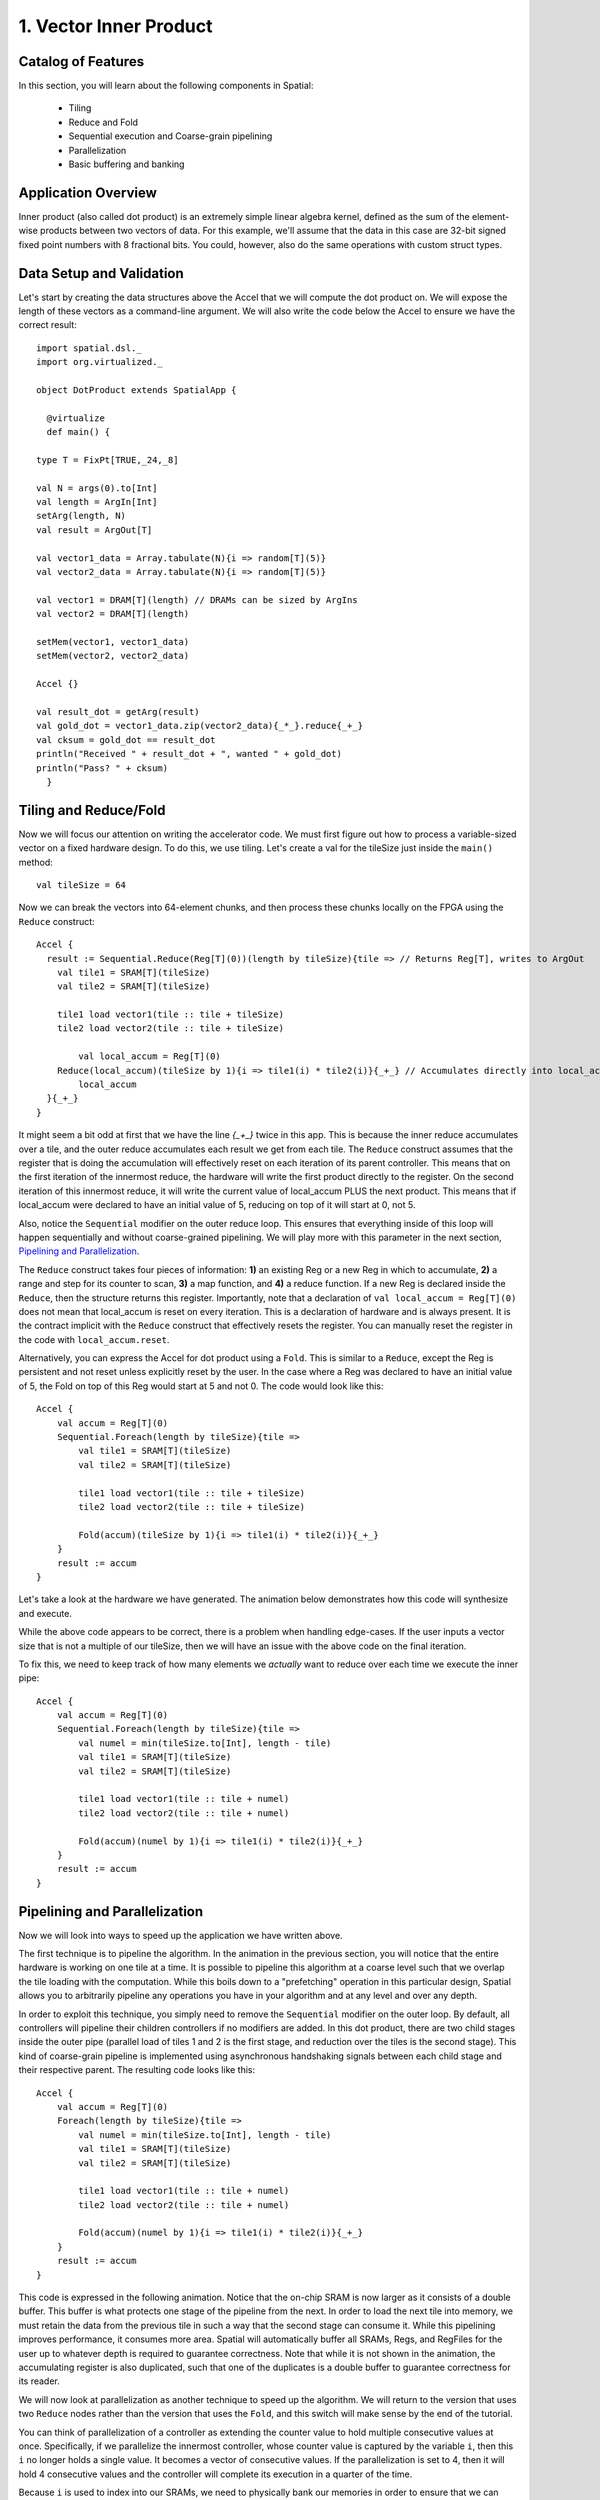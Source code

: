 
1. Vector Inner Product
=======================


Catalog of Features
-------------------

In this section, you will learn about the following components in Spatial:

 - Tiling

 - Reduce and Fold

 - Sequential execution and Coarse-grain pipelining
 
 - Parallelization
 
 - Basic buffering and banking


Application Overview
--------------------

Inner product (also called dot product) is an extremely simple linear algebra kernel, defined as the
sum of the element-wise products between two vectors of data. For this example, we'll assume that the
data in this case are 32-bit signed fixed point numbers with 8 fractional bits. You could, however, 
also do the same operations with custom struct types.  


Data Setup and Validation
-------------------------

Let's start by creating the data structures above the Accel that we will compute the dot product on. We will expose
the length of these vectors as a command-line argument. We will also write the code below the Accel to ensure we have
the correct result::
  
    import spatial.dsl._
    import org.virtualized._

    object DotProduct extends SpatialApp {

      @virtualize
      def main() {

    type T = FixPt[TRUE,_24,_8]
    
    val N = args(0).to[Int]
    val length = ArgIn[Int]
    setArg(length, N)
    val result = ArgOut[T]
    
    val vector1_data = Array.tabulate(N){i => random[T](5)}
    val vector2_data = Array.tabulate(N){i => random[T](5)}

    val vector1 = DRAM[T](length) // DRAMs can be sized by ArgIns
    val vector2 = DRAM[T](length)

    setMem(vector1, vector1_data)
    setMem(vector2, vector2_data)

    Accel {}
    
    val result_dot = getArg(result)
    val gold_dot = vector1_data.zip(vector2_data){_*_}.reduce{_+_}
    val cksum = gold_dot == result_dot
    println("Received " + result_dot + ", wanted " + gold_dot)
    println("Pass? " + cksum)
      }

Tiling and Reduce/Fold
----------------------

Now we will focus our attention on writing the accelerator code.  We must first figure out how to process a variable-sized
vector on a fixed hardware design.  To do this, we use tiling.  Let's create a val for the tileSize just inside the ``main()`` 
method::

  val tileSize = 64

Now we can break the vectors into 64-element chunks, and then process these chunks locally on the FPGA using the ``Reduce`` 
construct::
  
    Accel {
      result := Sequential.Reduce(Reg[T](0))(length by tileSize){tile => // Returns Reg[T], writes to ArgOut
        val tile1 = SRAM[T](tileSize)
        val tile2 = SRAM[T](tileSize)

        tile1 load vector1(tile :: tile + tileSize)
        tile2 load vector2(tile :: tile + tileSize)

            val local_accum = Reg[T](0)
        Reduce(local_accum)(tileSize by 1){i => tile1(i) * tile2(i)}{_+_} // Accumulates directly into local_accum
            local_accum
      }{_+_}
    }



It might seem a bit odd at first that we have the line `{_+_}` twice in this app. This is because the inner reduce accumulates over a tile, and the outer reduce
accumulates each result we get from each tile.  The ``Reduce`` construct assumes that the register that is doing the accumulation will
effectively reset on each iteration of its parent controller.  This means that on the first iteration of the innermost reduce, the hardware
will write the first product directly to the register. On the second iteration of this innermost reduce, it will write the current value of local_accum
PLUS the next product.  This means that if local_accum were declared to have an initial value of 5, reducing on top of it will start at 0, not 5.

Also, notice the ``Sequential`` modifier on the outer reduce loop.  This ensures that everything inside of this loop will happen sequentially and without
coarse-grained pipelining.  We will play more with this parameter in the next section, `Pipelining and Parallelization`_.

The ``Reduce`` construct takes four pieces of information: **1)** an existing Reg or a new Reg in which to accumulate, 
**2)** a range and step for its counter to scan, **3)** a map function, and **4)** a reduce function.  If a new Reg is declared
inside the ``Reduce``, then the structure returns this register.  Importantly, note that a declaration of ``val local_accum = Reg[T](0)`` does not
mean that local_accum is reset on every iteration.  This is a declaration of hardware and is always present.  It is the contract
implicit with the ``Reduce`` construct that effectively resets the register.  You can manually reset the register in the code with
``local_accum.reset``.

Alternatively, you can express the Accel for dot product using a ``Fold``.  This is similar to a ``Reduce``, except the Reg
is persistent and not reset unless explicitly reset by the user.  In the case where a Reg was declared to have an initial value of
5, the Fold on top of this Reg would start at 5 and not 0.  The code would look like this::

    Accel {
        val accum = Reg[T](0)
        Sequential.Foreach(length by tileSize){tile =>
            val tile1 = SRAM[T](tileSize)
            val tile2 = SRAM[T](tileSize)

            tile1 load vector1(tile :: tile + tileSize)
            tile2 load vector2(tile :: tile + tileSize)

            Fold(accum)(tileSize by 1){i => tile1(i) * tile2(i)}{_+_} 
        }
        result := accum
    }

Let's take a look at the hardware we have generated.  The animation below demonstrates how this code
will synthesize and execute.

.. image:: dotseq.gif

While the above code appears to be correct, there is a problem when handling edge-cases.  If
the user inputs a vector size that is not a multiple of our tileSize, then we will have an issue
with the above code on the final iteration.  

To fix this, we need to keep track of how many elements we `actually` want to reduce over each time
we execute the inner pipe::

    Accel {
        val accum = Reg[T](0)
        Sequential.Foreach(length by tileSize){tile =>
            val numel = min(tileSize.to[Int], length - tile)
            val tile1 = SRAM[T](tileSize)
            val tile2 = SRAM[T](tileSize)

            tile1 load vector1(tile :: tile + numel)
            tile2 load vector2(tile :: tile + numel)

            Fold(accum)(numel by 1){i => tile1(i) * tile2(i)}{_+_} 
        }
        result := accum
    }


Pipelining and Parallelization
------------------------------

Now we will look into ways to speed up the application we have written above.  

The first technique is to pipeline the algorithm.  In the animation in the previous section,
you will notice that the entire hardware is working on one tile at a time.  It is possible to
pipeline this algorithm at a coarse level such that we overlap the tile loading with the 
computation.  While this boils down to a "prefetching" operation in this particular design,
Spatial allows you to arbitrarily pipeline any operations you have in your algorithm and at
any level and over any depth.

In order to exploit this technique, you simply need to remove the ``Sequential`` modifier on 
the outer loop.  By default, all controllers will pipeline their children controllers if no
modifiers are added.  In this dot product, there are two child stages inside the outer pipe 
(parallel load of tiles 1 and 2 is the first stage, and reduction over the tiles is the second 
stage).  This kind of coarse-grain pipeline is implemented using asynchronous handshaking signals
between each child stage and their respective parent.  The resulting code looks like this::

    Accel {
        val accum = Reg[T](0)
        Foreach(length by tileSize){tile =>
            val numel = min(tileSize.to[Int], length - tile)
            val tile1 = SRAM[T](tileSize)
            val tile2 = SRAM[T](tileSize)

            tile1 load vector1(tile :: tile + numel)
            tile2 load vector2(tile :: tile + numel)

            Fold(accum)(numel by 1){i => tile1(i) * tile2(i)}{_+_} 
        }
        result := accum
    }

This code is expressed in the following animation. Notice that the on-chip SRAM is now larger
as it consists of a double buffer.  This buffer is what protects one stage of the pipeline from 
the next.  In order to load the next tile into memory, we must retain the data from the previous tile
in such a way that the second stage can consume it.  While this pipelining improves performance,
it consumes more area.  Spatial will automatically buffer all SRAMs, Regs, and RegFiles for the user up
to whatever depth is required to guarantee correctness.  Note that while it is not shown in the animation,
the accumulating register is also duplicated, such that one of the duplicates is a double buffer to
guarantee correctness for its reader. 

.. image:: dotpipe.gif

We will now look at parallelization as another technique to speed up the algorithm.  We will return
to the version that uses two ``Reduce`` nodes rather than the version that uses the ``Fold``, and this
switch will make sense by the end of the tutorial.  

You can think of parallelization of a controller as extending the counter value to hold multiple
consecutive values at once.  Specifically, if we parallelize the innermost controller, whose
counter value is captured by the variable ``i``, then this ``i`` no longer holds a single value.
It becomes a vector of consecutive values. If the parallelization is set to 4, then it will hold 4 
consecutive values and the controller will complete its execution in a quarter of the time.

Because ``i`` is used to index into our SRAMs, we need to physically bank our memories in order
to ensure that we can read all of the requested values at the same time.  The scratchpad memories
on-chip have a single write port and a single read port, but the language allows the user to
read and write to a memory at will.  The Spatial compiler figures out the physical banking, muxing, and duplication
of memories that is necessary to ensure the user gets the correct logical behavior specified in the application.
The compiler also generates the necessary reduction tree and parallel hardware required to feed
the reduction loop.  The animation below demonstrates this innermost parallelization.

.. image:: dotpar.gif

Finally, the language also exposes parallelization at controllers beyond the innermost ones.  In this particular application,
the outer ``Reduce`` can be parallelized, enabling us to operate on multiple tiles at the same time in parallel.  When
loops containing other controllers and operations are parallelized, the compiler automatically unrolls the body and duplicates
whatever hardware is necessary.  It routes the proper lanes of the counter to each of the unrolled bodies and executes them 
in parallel.  Below is an animation depicting this mode of operation.

.. image:: dotopar.gif

Notice that the accumulator in stage 2 is now double-buffered.  This is because the final reduction stage of the outer reduce
is actually viewed as a third stage in the hierarchical control scheme.  This means that we need to protect whatever value is
in the accumulator when the buffer switches and the third stage prepares to reduce and consume the partial sums.

The reason we could not use the ``Fold`` version with outer parallelization is because it would require us to have multiple
controllers all competing to write to the same register.  When there is outer-level parallelization, anything declared inside
the body of the controller goes along for the ride when unrolled.  This is why we must declare the SRAMs inside of the outer loop.
In the case of the ``Fold`` app, we had to declare the accumulator above the outer loop so that it is visible at the end when
we write the result to the ArgOut.  Using an outer reduce lets us work on multiple tiles in parallel and merge their results in 
the final stage of the controller.

Finally, below is the complete app that includes all of the performance-oriented features outlined in this page of the tutorial.
Refer back to the `Compiling`_ and `Synthesizing and Testing`_ (TODO: fix links) sections on the previous page for a refresher on how to test your app.::

    import spatial.dsl._
    import org.virtualized._

    object DotProduct extends SpatialApp {

      @virtualize
      def main() {

        type T = FixPt[TRUE,_24,_8]
        val tileSize = 64
        
        val N = args(0).to[Int]
        val length = ArgIn[Int]
        setArg(length, N)
        val result = ArgOut[T]
        
        val vector1_data = Array.tabulate(N){i => random[T](5)}
        val vector2_data = Array.tabulate(N){i => random[T](5)}

        val vector1 = DRAM[T](length) // DRAMs can be sized by ArgIns
        val vector2 = DRAM[T](length)

        setMem(vector1, vector1_data)
        setMem(vector2, vector2_data)


        Accel {
            result := Reduce(Reg[T](0))(length by tileSize par 2){tile =>
                val numel = min(tileSize.to[Int], length - tile)
                val tile1 = SRAM[T](tileSize)
                val tile2 = SRAM[T](tileSize)

                tile1 load vector1(tile :: tile + numel)
                tile2 load vector2(tile :: tile + numel)

                Reduce(Reg[T](0))(numel by 1 par 4){i => tile1(i) * tile2(i)}{_+_} 
            }{_+_}
        }
        
        val result_dot = getArg(result)
        val gold_dot = vector1_data.zip(vector2_data){_*_}.reduce{_+_}
        val cksum = gold_dot == result_dot
        println("Received " + result_dot + ", wanted " + gold_dot)
        println("Pass? " + cksum)
      }
    }


When you understand the concepts introduced in this page, you may move on to the next example, :doc:`gemm`, where you
will learn to perform reductions on memories, include instrumentation hooks to help balance your pipeline,
and see more complicated examples of banking.
